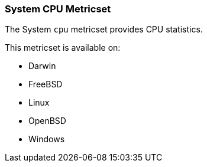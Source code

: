 === System CPU Metricset

The System `cpu` metricset provides CPU statistics.

This metricset is available on:

- Darwin
- FreeBSD
- Linux
- OpenBSD
- Windows
